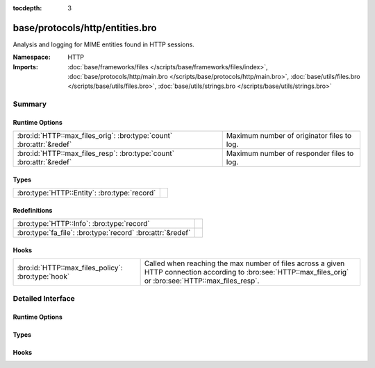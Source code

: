 :tocdepth: 3

base/protocols/http/entities.bro
================================
.. bro:namespace:: HTTP

Analysis and logging for MIME entities found in HTTP sessions.

:Namespace: HTTP
:Imports: :doc:`base/frameworks/files </scripts/base/frameworks/files/index>`, :doc:`base/protocols/http/main.bro </scripts/base/protocols/http/main.bro>`, :doc:`base/utils/files.bro </scripts/base/utils/files.bro>`, :doc:`base/utils/strings.bro </scripts/base/utils/strings.bro>`

Summary
~~~~~~~
Runtime Options
###############
==================================================================== ==========================================
:bro:id:`HTTP::max_files_orig`: :bro:type:`count` :bro:attr:`&redef` Maximum number of originator files to log.
:bro:id:`HTTP::max_files_resp`: :bro:type:`count` :bro:attr:`&redef` Maximum number of responder files to log.
==================================================================== ==========================================

Types
#####
============================================ =
:bro:type:`HTTP::Entity`: :bro:type:`record` 
============================================ =

Redefinitions
#############
========================================================== =
:bro:type:`HTTP::Info`: :bro:type:`record`                 
:bro:type:`fa_file`: :bro:type:`record` :bro:attr:`&redef` 
========================================================== =

Hooks
#####
================================================== ================================================================
:bro:id:`HTTP::max_files_policy`: :bro:type:`hook` Called when reaching the max number of files across a given HTTP
                                                   connection according to :bro:see:`HTTP::max_files_orig`
                                                   or :bro:see:`HTTP::max_files_resp`.
================================================== ================================================================


Detailed Interface
~~~~~~~~~~~~~~~~~~
Runtime Options
###############
.. bro:id:: HTTP::max_files_orig

   :Type: :bro:type:`count`
   :Attributes: :bro:attr:`&redef`
   :Default: ``15``

   Maximum number of originator files to log.
   :bro:see:`HTTP::max_files_policy` even is called once this
   limit is reached to determine if it's enforced.

.. bro:id:: HTTP::max_files_resp

   :Type: :bro:type:`count`
   :Attributes: :bro:attr:`&redef`
   :Default: ``15``

   Maximum number of responder files to log.
   :bro:see:`HTTP::max_files_policy` even is called once this
   limit is reached to determine if it's enforced.

Types
#####
.. bro:type:: HTTP::Entity

   :Type: :bro:type:`record`

      filename: :bro:type:`string` :bro:attr:`&optional`
         Filename for the entity if discovered from a header.


Hooks
#####
.. bro:id:: HTTP::max_files_policy

   :Type: :bro:type:`hook` (f: :bro:type:`fa_file`, is_orig: :bro:type:`bool`) : :bro:type:`bool`

   Called when reaching the max number of files across a given HTTP
   connection according to :bro:see:`HTTP::max_files_orig`
   or :bro:see:`HTTP::max_files_resp`.  Break from the hook
   early to signal that the file limit should not be applied.


